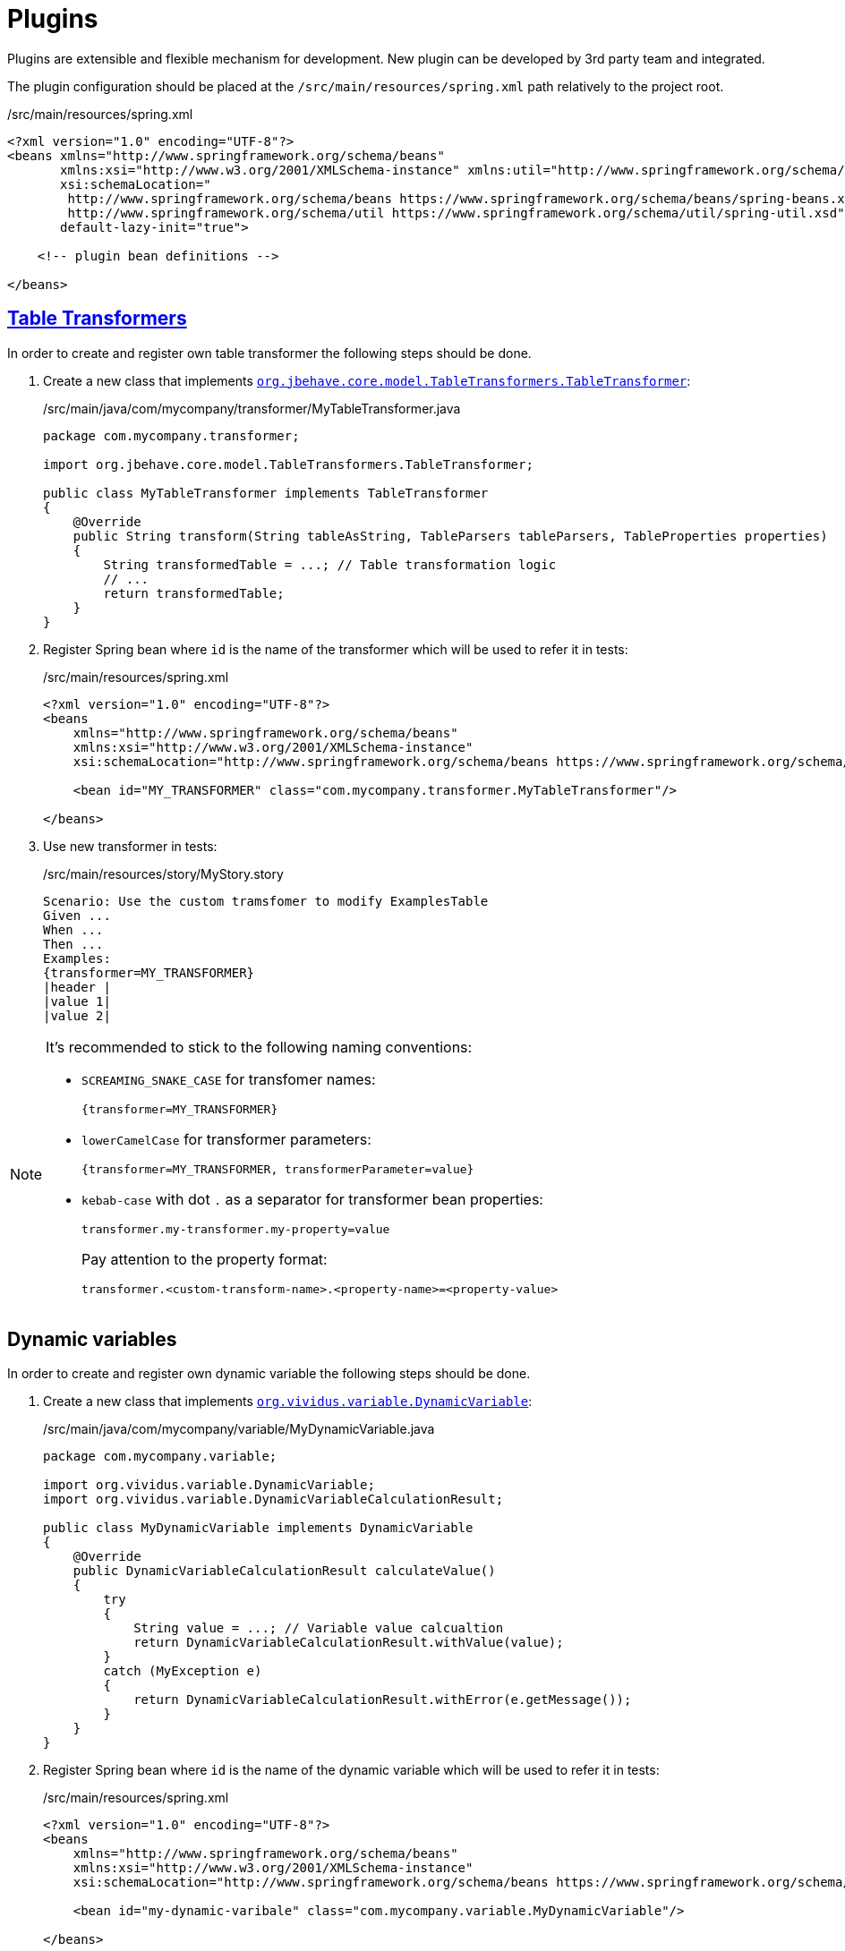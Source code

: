 = Plugins

Plugins are extensible and flexible mechanism for development. New plugin can be developed by
3rd party team and integrated.

The plugin configuration should be placed at the `/src/main/resources/spring.xml` path relatively
to the project root.

./src/main/resources/spring.xml
[source,xml]
----
<?xml version="1.0" encoding="UTF-8"?>
<beans xmlns="http://www.springframework.org/schema/beans"
       xmlns:xsi="http://www.w3.org/2001/XMLSchema-instance" xmlns:util="http://www.springframework.org/schema/util"
       xsi:schemaLocation="
        http://www.springframework.org/schema/beans https://www.springframework.org/schema/beans/spring-beans.xsd
        http://www.springframework.org/schema/util https://www.springframework.org/schema/util/spring-util.xsd"
       default-lazy-init="true">

    <!-- plugin bean definitions -->

</beans>
----


== xref:ROOT:glossary.adoc#_table_transformer[Table Transformers]

In order to create and register own table transformer the following steps should
be done.

. Create a new class that implements
https://javadoc.io/doc/org.jbehave/jbehave-core/latest/org/jbehave/core/model/TableTransformers.TableTransformer.html[`org.jbehave.core.model.TableTransformers.TableTransformer`]:
+
./src/main/java/com/mycompany/transformer/MyTableTransformer.java
[source,java]
----
package com.mycompany.transformer;

import org.jbehave.core.model.TableTransformers.TableTransformer;

public class MyTableTransformer implements TableTransformer
{
    @Override
    public String transform(String tableAsString, TableParsers tableParsers, TableProperties properties)
    {
        String transformedTable = ...; // Table transformation logic
        // ...
        return transformedTable;
    }
}
----

. Register Spring bean where `id` is the name of the transformer which will
be used to refer it in tests:
+
./src/main/resources/spring.xml
[source,xml]
----
<?xml version="1.0" encoding="UTF-8"?>
<beans
    xmlns="http://www.springframework.org/schema/beans"
    xmlns:xsi="http://www.w3.org/2001/XMLSchema-instance"
    xsi:schemaLocation="http://www.springframework.org/schema/beans https://www.springframework.org/schema/beans/spring-beans.xsd">

    <bean id="MY_TRANSFORMER" class="com.mycompany.transformer.MyTableTransformer"/>

</beans>
----

. Use new transformer in tests:
+
./src/main/resources/story/MyStory.story
[source,gherkin]
----
Scenario: Use the custom tramsfomer to modify ExamplesTable
Given ...
When ...
Then ...
Examples:
{transformer=MY_TRANSFORMER}
|header |
|value 1|
|value 2|
----

[NOTE]
====
It's recommended to stick to the following naming conventions:

* `SCREAMING_SNAKE_CASE` for transfomer names:
+
[source,gherkin]
----
{transformer=MY_TRANSFORMER}
----
* `lowerCamelCase` for transformer parameters:
+
[source,gherkin]
----
{transformer=MY_TRANSFORMER, transformerParameter=value}
----
* `kebab-case` with dot `.` as a separator for transformer bean properties:
+
[source,properties]
----
transformer.my-transformer.my-property=value
----
+
Pay attention to the property format:
+
[source,properties]
----
transformer.<custom-transform-name>.<property-name>=<property-value>
----
====


== Dynamic variables

In order to create and register own dynamic variable the following steps should
be done.

. Create a new class that implements
https://github.com/vividus-framework/vividus/blob/master/vividus-engine/src/main/java/org/vividus/variable/DynamicVariable.java[`org.vividus.variable.DynamicVariable`]:
+
./src/main/java/com/mycompany/variable/MyDynamicVariable.java
[source,java]
----
package com.mycompany.variable;

import org.vividus.variable.DynamicVariable;
import org.vividus.variable.DynamicVariableCalculationResult;

public class MyDynamicVariable implements DynamicVariable
{
    @Override
    public DynamicVariableCalculationResult calculateValue()
    {
        try
        {
            String value = ...; // Variable value calcualtion
            return DynamicVariableCalculationResult.withValue(value);
        }
        catch (MyException e)
        {
            return DynamicVariableCalculationResult.withError(e.getMessage());
        }
    }
}
----

. Register Spring bean where `id` is the name of the dynamic variable which will
be used to refer it in tests:
+
./src/main/resources/spring.xml
[source,xml]
----
<?xml version="1.0" encoding="UTF-8"?>
<beans
    xmlns="http://www.springframework.org/schema/beans"
    xmlns:xsi="http://www.w3.org/2001/XMLSchema-instance"
    xsi:schemaLocation="http://www.springframework.org/schema/beans https://www.springframework.org/schema/beans/spring-beans.xsd">

    <bean id="my-dynamic-varibale" class="com.mycompany.variable.MyDynamicVariable"/>

</beans>
----

. Use new variable in tests:
+
./src/main/resources/story/MyStory.story
[source,gherkin]
----
Scenario: Validate with help of the custom dynamic variable
Then `${my-dynamic-varibale}` is equal to `my app specific value`
----
+
Keep in mind the alias for the dynamic variable with name in lower camel
case will be available out of the box:
+
./src/main/resources/story/MyStory.story
[source,gherkin]
----
Scenario: Validate with help of the custom dynamic variable
Then `${myDynamicVaribale}` is equal to `my app specific value`
----

== Baseline repositories

Baseline reposity is a source of the baseline images used to perform visual checks in xref:plugins:plugin-visual.adoc[visual testing plugin]

In order to create and register own baselines repository the following steps should be done

. Create a new class that implements
https://github.com/vividus-framework/vividus/blob/master/vividus-plugin-visual/src/main/java/org/vividus/visual/engine/BaselineRepository.java[`org.vividus.visual.engine.BaselineRepository`]:
+
./src/main/java/com/mycompany/visual/engine/AzureBaselineRepository.java
[source,java]
----
package com.mycompany.visual.engine;

import org.vividus.visual.engine.BaselineRepository;

public class AzureBaselineRepository implements BaselineRepository
{
    @Override
    public Optional<Screenshot> getBaseline(String baselineName) throws IOException
    {
        // gets the baseline screenshot
    }

    @Override
    public void saveBaseline(Screenshot toSave, String baselineName) throws IOException
    {
        // saves the baseline screenshot
    }

}
----

. Register Spring bean where `id` is the name of the baseline repository which will
be used in visual testing plugin:
+
./src/main/resources/spring.xml
[source,xml]
----
<?xml version="1.0" encoding="UTF-8"?>
<beans
    xmlns="http://www.springframework.org/schema/beans"
    xmlns:xsi="http://www.w3.org/2001/XMLSchema-instance"
    xsi:schemaLocation="http://www.springframework.org/schema/beans https://www.springframework.org/schema/beans/spring-beans.xsd">

    <bean id="azure" class="com.mycompany.visual.engine.AzureBaselineRepository"/>

</beans>
----
